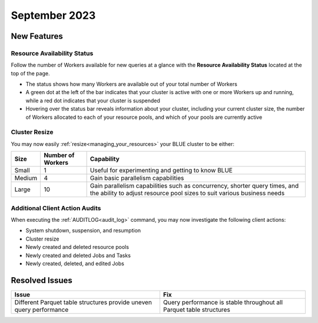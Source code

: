 .. _september_2023:

******************
September 2023
******************

New Features
-------------

Resource Availability Status
^^^^^^^^^^^^^^^^^^^^^^^^^^^^^

Follow the number of Workers available for new queries at a glance with the **Resource Availability Status** located at the top of the page. 

* The status shows how many Workers are available out of your total number of Workers
* A green dot at the left of the bar indicates that your cluster is active with one or more Workers up and running, while a red dot indicates that your cluster is suspended
* Hovering over the status bar reveals information about your cluster, including your current cluster size, the number of Workers allocated to each of your resource pools, and which of your pools are currently active

Cluster Resize
^^^^^^^^^^^^^^

You may now easily :ref:`resize<managing_your_resources>` your BLUE cluster to be either:

.. list-table:: 
   :widths: auto
   :header-rows: 1

   * - Size
     - Number of Workers
     - Capability
   * - Small
     - 1
     - Useful for experimenting and getting to know BLUE
   * - Medium
     - 4
     - Gain basic parallelism capabilities
   * - Large
     - 10
     - Gain parallelism capabilities such as concurrency, shorter query times, and the ability to adjust resource pool sizes to suit various business needs

Additional Client Action Audits
^^^^^^^^^^^^^^^^^^^^^^^^^^^^^^^^

When executing the :ref:`AUDITLOG<audit_log>` command, you may now investigate the following client actions:

* System shutdown, suspension, and resumption
* Cluster resize
* Newly created and deleted resource pools 
* Newly created and deleted Jobs and Tasks
* Newly created, deleted, and edited Jobs

Resolved Issues
-----------------

.. list-table:: 
   :widths: auto
   :header-rows: 1
   
   * - Issue
     - Fix
   * - Different Parquet table structures provide uneven query performance  
     - Query performance is stable throughout all Parquet table structures




